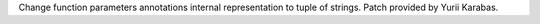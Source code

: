 Change function parameters annotations internal representation to tuple
of strings. Patch provided by Yurii Karabas.
